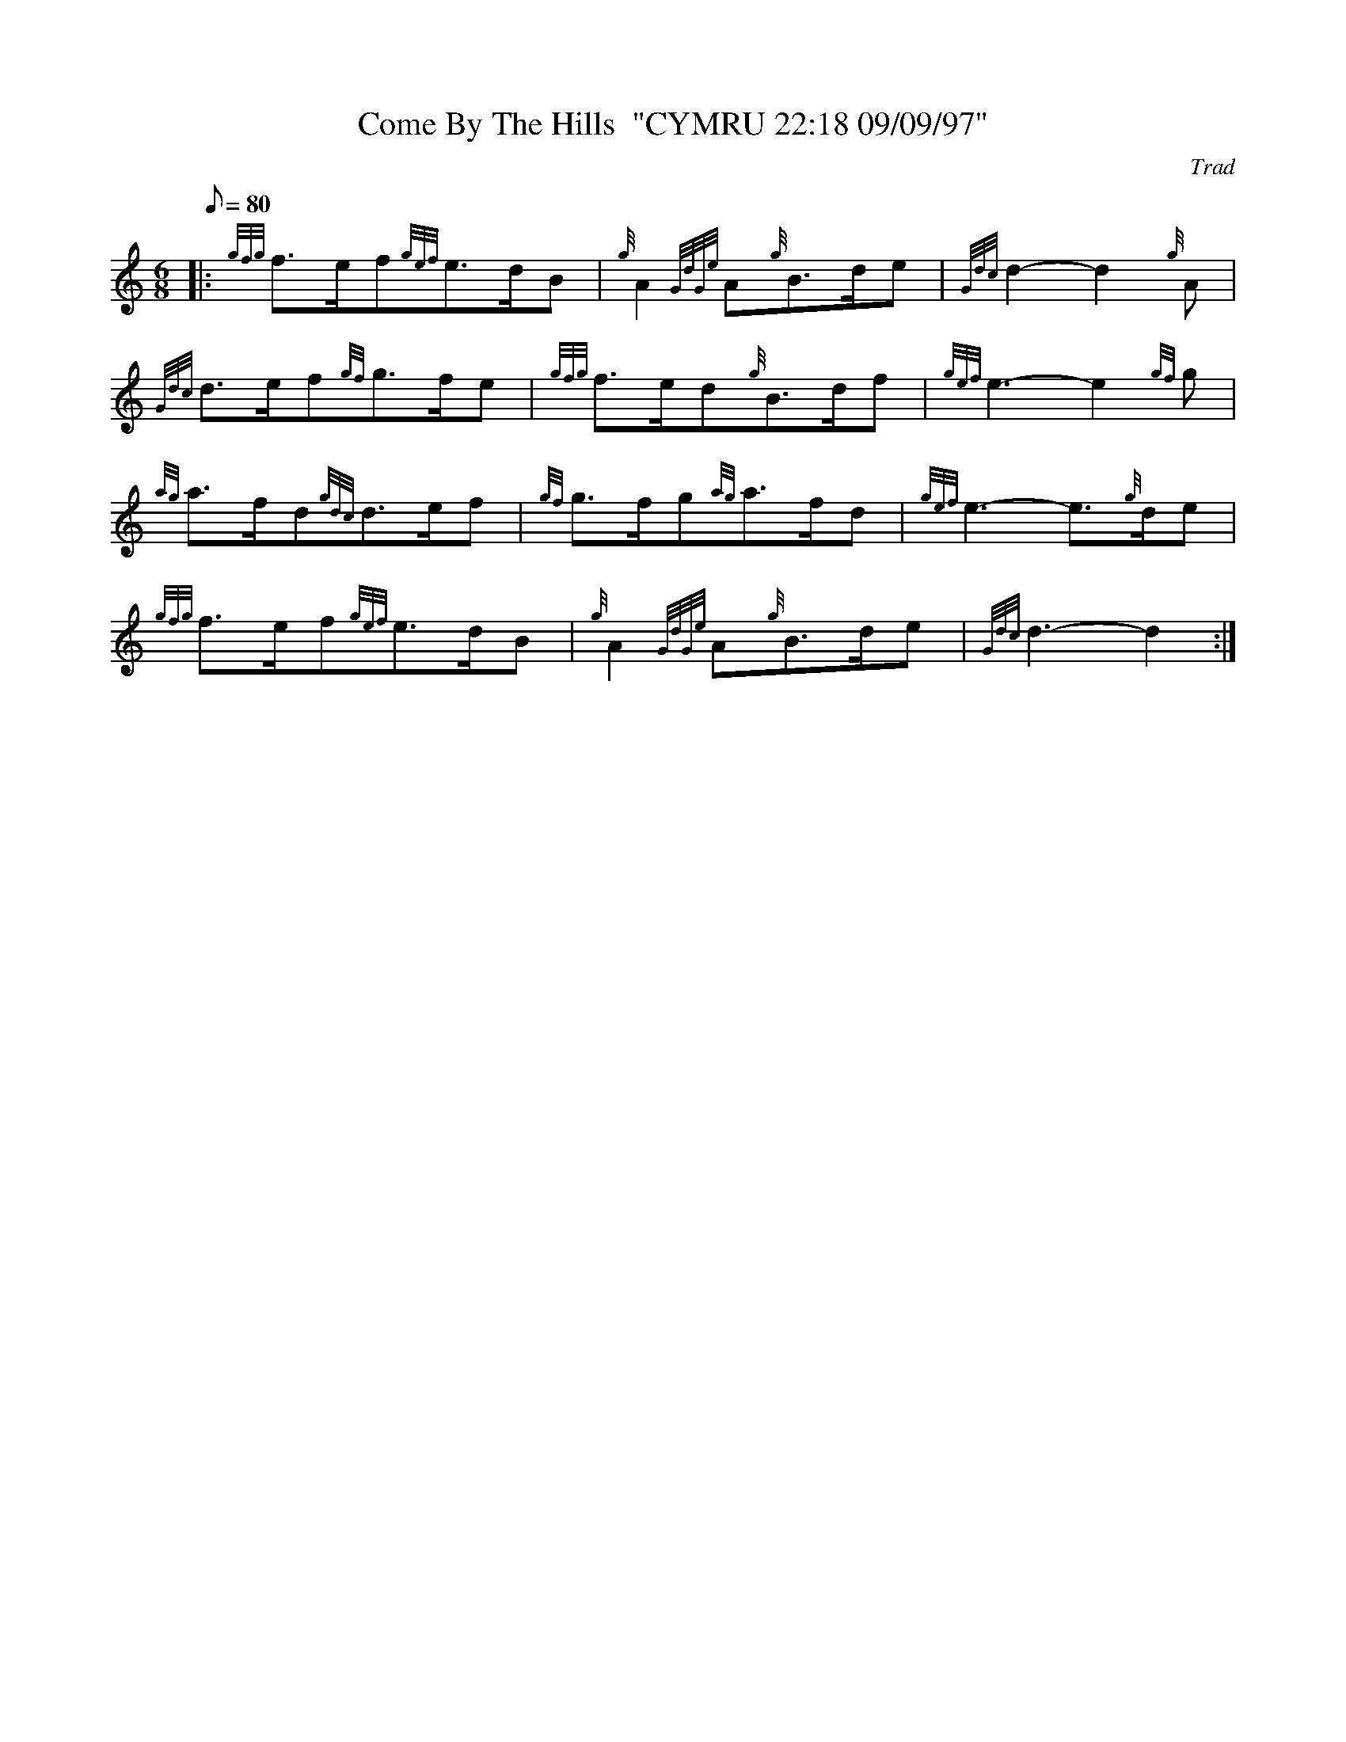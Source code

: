X: 1
T:Come By The Hills  "CYMRU 22:18 09/09/97"
M:6/8
L:1/8
Q:80
C:Trad
S:Slow Air
K:HP
|: {gfg}f3/2e/2f{gef}e3/2d/2B|
{g}A2{GdGe}A{g}B3/2d/2e|
{Gdc}d2-d2{g}A|  !
{Gdc}d3/2e/2f{gf}g3/2f/2e|
{gfg}f3/2e/2d{g}B3/2d/2f|
{gef}e3-e2{gf}g|  !
{ag}a3/2f/2d{gdc}d3/2e/2f|
{gf}g3/2f/2g{ag}a3/2f/2d|
{gef}e3-e3/2{g}d/2e|  !
{gfg}f3/2e/2f{gef}e3/2d/2B|
{g}A2{GdGe}A{g}B3/2d/2e|
{Gdc}d3-d2:|  !
